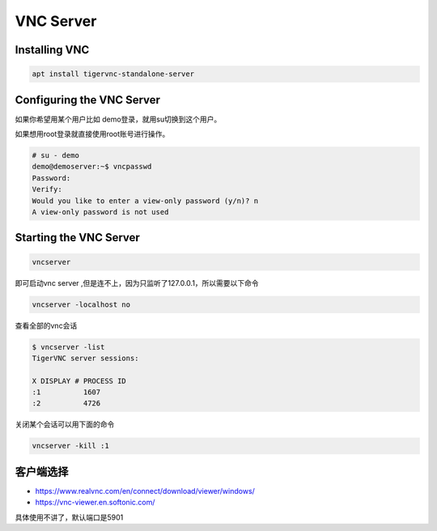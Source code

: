 VNC Server
==========

Installing VNC
--------------

.. code-block:: shell

    apt install tigervnc-standalone-server


Configuring the VNC Server
--------------------------

如果你希望用某个用户比如 demo登录，就用su切换到这个用户。

如果想用root登录就直接使用root账号进行操作。

.. code-block:: shell

    # su - demo
    demo@demoserver:~$ vncpasswd
    Password:
    Verify:
    Would you like to enter a view-only password (y/n)? n
    A view-only password is not used


Starting the VNC Server
-----------------------

.. code-block:: shell

    vncserver


即可启动vnc server ,但是连不上，因为只监听了127.0.0.1，所以需要以下命令

.. code-block:: shell

    vncserver -localhost no


查看全部的vnc会话

.. code-block:: shell

    $ vncserver -list
    TigerVNC server sessions:

    X DISPLAY #	PROCESS ID
    :1		1607
    :2		4726

关闭某个会话可以用下面的命令

.. code-block:: shell

    vncserver -kill :1


客户端选择
-----------

- https://www.realvnc.com/en/connect/download/viewer/windows/

- https://vnc-viewer.en.softonic.com/

具体使用不讲了，默认端口是5901
